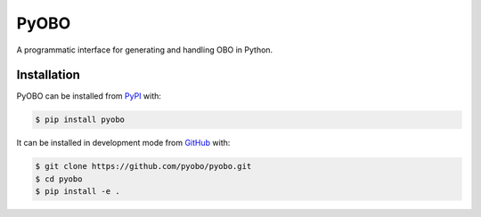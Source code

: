 PyOBO
=====
A programmatic interface for generating and handling OBO in Python.

Installation
------------------------------------------------------------
PyOBO can be installed from `PyPI <https://pypi.org/project/pyobo/>`_ with:

.. code-block:: sh

    $ pip install pyobo


It can be installed in development mode from `GitHub <https://github.com/pyobo/pyobo>`_
with:

.. code-block:: sh

    $ git clone https://github.com/pyobo/pyobo.git
    $ cd pyobo
    $ pip install -e .
